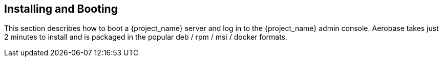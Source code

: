 [[_install-boot]]

== Installing and Booting

This section describes how to boot a {project_name} server and log in to the {project_name} admin console.
Aerobase takes just 2 minutes to install and is packaged in the popular deb / rpm / msi / docker formats. 
